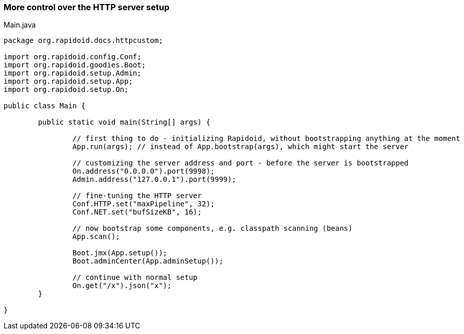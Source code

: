 ### More control over the HTTP server setup

[[app-listing]]
[source,java]
.Main.java
----
package org.rapidoid.docs.httpcustom;

import org.rapidoid.config.Conf;
import org.rapidoid.goodies.Boot;
import org.rapidoid.setup.Admin;
import org.rapidoid.setup.App;
import org.rapidoid.setup.On;

public class Main {

	public static void main(String[] args) {

		// first thing to do - initializing Rapidoid, without bootstrapping anything at the moment
		App.run(args); // instead of App.bootstrap(args), which might start the server

		// customizing the server address and port - before the server is bootstrapped
		On.address("0.0.0.0").port(9998);
		Admin.address("127.0.0.1").port(9999);

		// fine-tuning the HTTP server
		Conf.HTTP.set("maxPipeline", 32);
		Conf.NET.set("bufSizeKB", 16);

		// now bootstrap some components, e.g. classpath scanning (beans)
		App.scan();

		Boot.jmx(App.setup());
		Boot.adminCenter(App.adminSetup());

		// continue with normal setup
		On.get("/x").json("x");
	}

}
----

